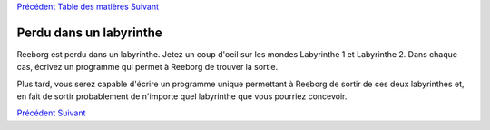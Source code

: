 `Précédent <Javascript:void(0);>`__ `Table des
matières <Javascript:void(0);>`__ `Suivant <Javascript:void(0);>`__

Perdu dans un labyrinthe
========================

Reeborg est perdu dans un labyrinthe. Jetez un coup d'oeil sur les
mondes Labyrinthe 1 et Labyrinthe 2. Dans chaque cas, écrivez un
programme qui permet à Reeborg de trouver la sortie.

Plus tard, vous serez capable d'écrire un programme unique permettant à
Reeborg de sortir de ces deux labyrinthes et, en fait de sortir
probablement de n'importe quel labyrinthe que vous pourriez concevoir.

`Précédent <Javascript:void(0);>`__ `Suivant <Javascript:void(0);>`__
